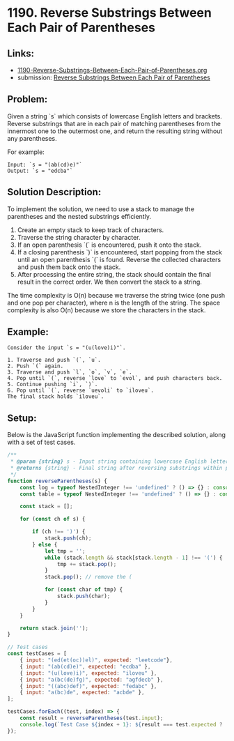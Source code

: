 ﻿* 1190. Reverse Substrings Between Each Pair of Parentheses
:PROPERTIES:
:Created: 2024-07-11
:END:

** Links:

- [[./1190-Reverse-Substrings-Between-Each-Pair-of-Parentheses.org][1190-Reverse-Substrings-Between-Each-Pair-of-Parentheses.org]]
- submission: [[https://leetcode.com/submissions/detail/1317774463/][Reverse Substrings Between Each Pair of Parentheses]]

** Problem:
Given a string `s` which consists of lowercase English letters and brackets. Reverse substrings that are in each pair of matching parentheses from the innermost one to the outermost one, and return the resulting string without any parentheses.

For example:

#+begin_example
Input: `s = "(ab(cd)e)"`
Output: `s = "edcba"`
#+end_example

** Solution Description:
To implement the solution, we need to use a stack to manage the parentheses and the nested substrings efficiently.

1. Create an empty stack to keep track of characters.
2. Traverse the string character by character.
3. If an open parenthesis `(` is encountered, push it onto the stack.
4. If a closing parenthesis `)` is encountered, start popping from the stack until an open parenthesis `(` is found. Reverse the collected characters and push them back onto the stack.
5. After processing the entire string, the stack should contain the final result in the correct order. We then convert the stack to a string.

The time complexity is O(n) because we traverse the string twice (one push and one pop per character), where n is the length of the string. The space complexity is also O(n) because we store the characters in the stack.

** Example:
#+begin_example
Consider the input `s = "(u(love)i)"`.

1. Traverse and push `(`, `u`.
2. Push `(` again.
3. Traverse and push `l`, `o`, `v`, `e`.
4. Pop until `(`, reverse `love` to `evol`, and push characters back.
5. Continue pushing `i`, `)`.
6. Pop until `(`, reverse `uevoli` to `iloveu`.
The final stack holds `iloveu`.
#+end_example

** Setup:
Below is the JavaScript function implementing the described solution, along with a set of test cases.

#+begin_src js :tangle "1190_reverse_substrings_between_each_pair_of_parentheses.js"
/**
 ,* @param {string} s - Input string containing lowercase English letters and parentheses
 ,* @returns {string} - Final string after reversing substrings within parentheses
 ,*/
function reverseParentheses(s) {
    const log = typeof NestedInteger !== 'undefined' ? () => {} : console.log;
    const table = typeof NestedInteger !== 'undefined' ? () => {} : console.table;

    const stack = [];

    for (const ch of s) {

        if (ch !== ')') {
            stack.push(ch);
        } else {
            let tmp = '';
            while (stack.length && stack[stack.length - 1] !== '(') {
                tmp += stack.pop();
            }
            stack.pop(); // remove the (

            for (const char of tmp) {
                stack.push(char);
            }
        }
    }

    return stack.join('');
}

// Test cases
const testCases = [
    { input: "(ed(et(oc))el)", expected: "leetcode"},
    { input: "(ab(cd)e)", expected: "ecdba" },
    { input: "(u(love)i)", expected: "iloveu" },
    { input: "a(bc(de)fg)", expected: "agfdecb" },
    { input: "((abc)def)", expected: "fedabc" },
    { input: "a(bc)de", expected: "acbde" },
];

testCases.forEach((test, index) => {
    const result = reverseParentheses(test.input);
    console.log(`Test Case ${index + 1}: ${result === test.expected ? 'Passed' : 'Failed'} (Expected: ${test.expected}, Got: ${result})`);
});
#+end_src

#+RESULTS:
: Test Case 1: Passed (Expected: leetcode, Got: leetcode)
: Test Case 2: Passed (Expected: ecdba, Got: ecdba)
: Test Case 3: Passed (Expected: iloveu, Got: iloveu)
: Test Case 4: Passed (Expected: agfdecb, Got: agfdecb)
: Test Case 5: Passed (Expected: fedabc, Got: fedabc)
: Test Case 6: Passed (Expected: acbde, Got: acbde)
: undefined
